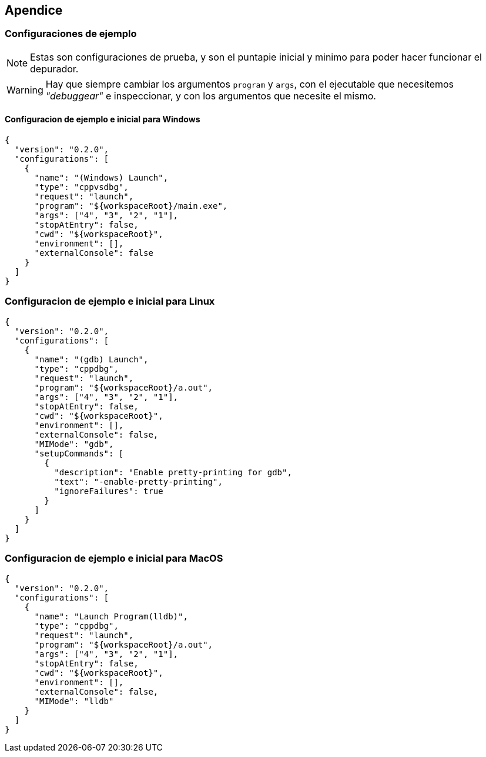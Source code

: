 == Apendice

=== Configuraciones de ejemplo

NOTE: Estas son configuraciones de prueba, y son el puntapie inicial y minimo para poder hacer funcionar el depurador.

WARNING: Hay que siempre cambiar los argumentos `program` y `args`, con el ejecutable que necesitemos _"debuggear"_ e inspeccionar, y con los argumentos que necesite el mismo.

==== Configuracion de ejemplo e inicial para Windows

```json
{
  "version": "0.2.0",
  "configurations": [
    {
      "name": "(Windows) Launch",
      "type": "cppvsdbg",
      "request": "launch",
      "program": "${workspaceRoot}/main.exe",
      "args": ["4", "3", "2", "1"],
      "stopAtEntry": false,
      "cwd": "${workspaceRoot}",
      "environment": [],
      "externalConsole": false
    }
  ]
}
```

=== Configuracion de ejemplo e inicial para Linux

```json
{
  "version": "0.2.0",
  "configurations": [
    {
      "name": "(gdb) Launch",
      "type": "cppdbg",
      "request": "launch",
      "program": "${workspaceRoot}/a.out",
      "args": ["4", "3", "2", "1"],
      "stopAtEntry": false,
      "cwd": "${workspaceRoot}",
      "environment": [],
      "externalConsole": false,
      "MIMode": "gdb",
      "setupCommands": [
        {
          "description": "Enable pretty-printing for gdb",
          "text": "-enable-pretty-printing",
          "ignoreFailures": true
        }
      ]
    }
  ]
}
```

=== Configuracion de ejemplo e inicial para MacOS

```json
{
  "version": "0.2.0",
  "configurations": [
    {
      "name": "Launch Program(lldb)",
      "type": "cppdbg",
      "request": "launch",
      "program": "${workspaceRoot}/a.out",
      "args": ["4", "3", "2", "1"],
      "stopAtEntry": false,
      "cwd": "${workspaceRoot}",
      "environment": [],
      "externalConsole": false,
      "MIMode": "lldb"
    }
  ]
}
```